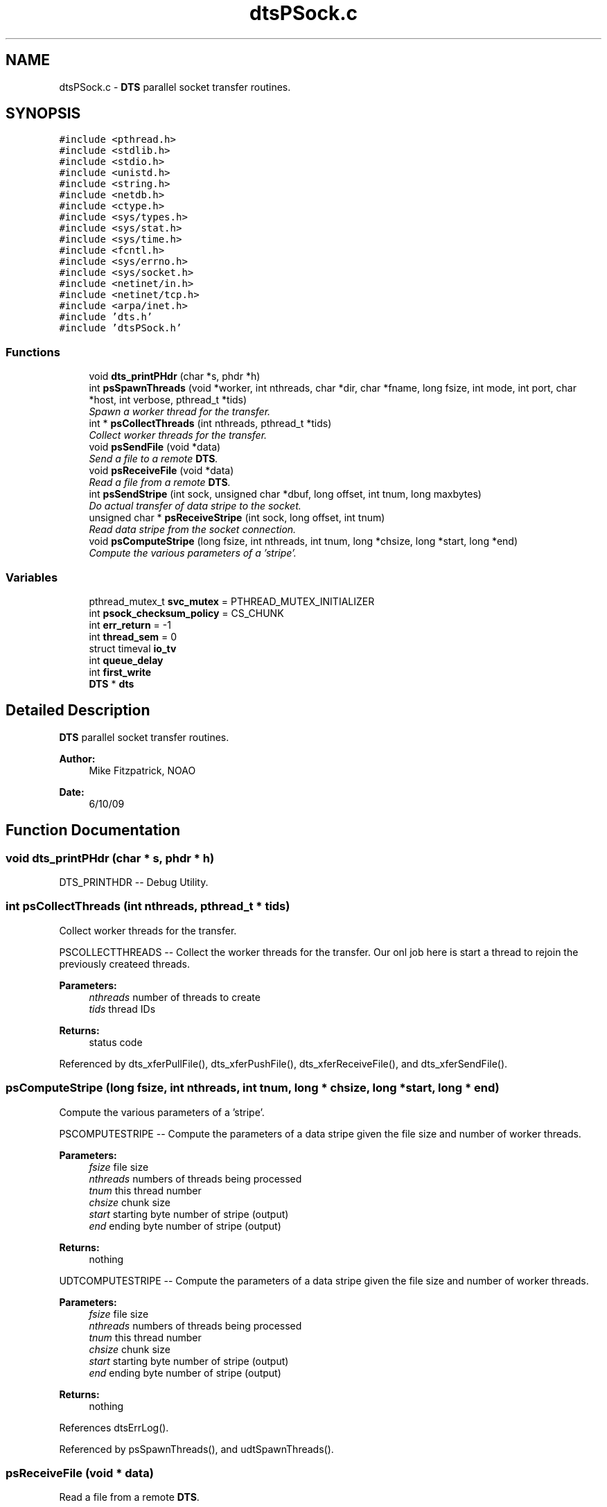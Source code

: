 .TH "dtsPSock.c" 3 "11 Apr 2014" "Version v1.0" "DTS" \" -*- nroff -*-
.ad l
.nh
.SH NAME
dtsPSock.c \- \fBDTS\fP parallel socket transfer routines.  

.PP
.SH SYNOPSIS
.br
.PP
\fC#include <pthread.h>\fP
.br
\fC#include <stdlib.h>\fP
.br
\fC#include <stdio.h>\fP
.br
\fC#include <unistd.h>\fP
.br
\fC#include <string.h>\fP
.br
\fC#include <netdb.h>\fP
.br
\fC#include <ctype.h>\fP
.br
\fC#include <sys/types.h>\fP
.br
\fC#include <sys/stat.h>\fP
.br
\fC#include <sys/time.h>\fP
.br
\fC#include <fcntl.h>\fP
.br
\fC#include <sys/errno.h>\fP
.br
\fC#include <sys/socket.h>\fP
.br
\fC#include <netinet/in.h>\fP
.br
\fC#include <netinet/tcp.h>\fP
.br
\fC#include <arpa/inet.h>\fP
.br
\fC#include 'dts.h'\fP
.br
\fC#include 'dtsPSock.h'\fP
.br

.SS "Functions"

.in +1c
.ti -1c
.RI "void \fBdts_printPHdr\fP (char *s, phdr *h)"
.br
.ti -1c
.RI "int \fBpsSpawnThreads\fP (void *worker, int nthreads, char *dir, char *fname, long fsize, int mode, int port, char *host, int verbose, pthread_t *tids)"
.br
.RI "\fISpawn a worker thread for the transfer. \fP"
.ti -1c
.RI "int * \fBpsCollectThreads\fP (int nthreads, pthread_t *tids)"
.br
.RI "\fICollect worker threads for the transfer. \fP"
.ti -1c
.RI "void \fBpsSendFile\fP (void *data)"
.br
.RI "\fISend a file to a remote \fBDTS\fP. \fP"
.ti -1c
.RI "void \fBpsReceiveFile\fP (void *data)"
.br
.RI "\fIRead a file from a remote \fBDTS\fP. \fP"
.ti -1c
.RI "int \fBpsSendStripe\fP (int sock, unsigned char *dbuf, long offset, int tnum, long maxbytes)"
.br
.RI "\fIDo actual transfer of data stripe to the socket. \fP"
.ti -1c
.RI "unsigned char * \fBpsReceiveStripe\fP (int sock, long offset, int tnum)"
.br
.RI "\fIRead data stripe from the socket connection. \fP"
.ti -1c
.RI "void \fBpsComputeStripe\fP (long fsize, int nthreads, int tnum, long *chsize, long *start, long *end)"
.br
.RI "\fICompute the various parameters of a 'stripe'. \fP"
.in -1c
.SS "Variables"

.in +1c
.ti -1c
.RI "pthread_mutex_t \fBsvc_mutex\fP = PTHREAD_MUTEX_INITIALIZER"
.br
.ti -1c
.RI "int \fBpsock_checksum_policy\fP = CS_CHUNK"
.br
.ti -1c
.RI "int \fBerr_return\fP = -1"
.br
.ti -1c
.RI "int \fBthread_sem\fP = 0"
.br
.ti -1c
.RI "struct timeval \fBio_tv\fP"
.br
.ti -1c
.RI "int \fBqueue_delay\fP"
.br
.ti -1c
.RI "int \fBfirst_write\fP"
.br
.ti -1c
.RI "\fBDTS\fP * \fBdts\fP"
.br
.in -1c
.SH "Detailed Description"
.PP 
\fBDTS\fP parallel socket transfer routines. 

\fBAuthor:\fP
.RS 4
Mike Fitzpatrick, NOAO 
.RE
.PP
\fBDate:\fP
.RS 4
6/10/09 
.RE
.PP

.SH "Function Documentation"
.PP 
.SS "void dts_printPHdr (char * s, phdr * h)"
.PP
DTS_PRINTHDR -- Debug Utility. 
.SS "int psCollectThreads (int nthreads, pthread_t * tids)"
.PP
Collect worker threads for the transfer. 
.PP
PSCOLLECTTHREADS -- Collect the worker threads for the transfer. Our onl job here is start a thread to rejoin the previously createed threads.
.PP
\fBParameters:\fP
.RS 4
\fInthreads\fP number of threads to create 
.br
\fItids\fP thread IDs 
.RE
.PP
\fBReturns:\fP
.RS 4
status code 
.RE
.PP

.PP
Referenced by dts_xferPullFile(), dts_xferPushFile(), dts_xferReceiveFile(), and dts_xferSendFile().
.SS "psComputeStripe (long fsize, int nthreads, int tnum, long * chsize, long * start, long * end)"
.PP
Compute the various parameters of a 'stripe'. 
.PP
PSCOMPUTESTRIPE -- Compute the parameters of a data stripe given the file size and number of worker threads.
.PP
\fBParameters:\fP
.RS 4
\fIfsize\fP file size 
.br
\fInthreads\fP numbers of threads being processed 
.br
\fItnum\fP this thread number 
.br
\fIchsize\fP chunk size 
.br
\fIstart\fP starting byte number of stripe (output) 
.br
\fIend\fP ending byte number of stripe (output)
.RE
.PP
\fBReturns:\fP
.RS 4
nothing
.RE
.PP
UDTCOMPUTESTRIPE -- Compute the parameters of a data stripe given the file size and number of worker threads.
.PP
\fBParameters:\fP
.RS 4
\fIfsize\fP file size 
.br
\fInthreads\fP numbers of threads being processed 
.br
\fItnum\fP this thread number 
.br
\fIchsize\fP chunk size 
.br
\fIstart\fP starting byte number of stripe (output) 
.br
\fIend\fP ending byte number of stripe (output)
.RE
.PP
\fBReturns:\fP
.RS 4
nothing 
.RE
.PP

.PP
References dtsErrLog().
.PP
Referenced by psSpawnThreads(), and udtSpawnThreads().
.SS "psReceiveFile (void * data)"
.PP
Read a file from a remote \fBDTS\fP. 
.PP
psReceiveFile -- Receive a file from a remote \fBDTS\fP.
.PP
This function can be called to read a portion of a file from a remote host. Arguments are passed in through a generic 'data' pointer to the psArg struct defined for this 'stripe' of the data.
.PP
In this procedure, we act as a client in the connection, i.e. the transfer won't begin until we connect to a remote server sending the data.
.PP
\fBParameters:\fP
.RS 4
\fIdata\fP caller thread data 
.RE
.PP
\fBReturns:\fP
.RS 4
nothing 
.RE
.PP

.PP
References dts_fileOpen(), dts_fileWrite(), dts_makePath(), dts_openClientSocket(), dts_openServerSocket(), dts_preAlloc(), dts_sandboxPath(), dts_semDecr(), dtsErrLog(), dtsLog(), dtsTimeLog(), psReceiveStripe(), and svc_mutex.
.PP
Referenced by dts_xferPullFile(), and dts_xferReceiveFile().
.SS "uchar * psReceiveStripe (int sock, long offset, int tnum)"
.PP
Read data stripe from the socket connection. 
.PP
psReceiveStripe -- Do the actual transfer of the data stripe to the client connection. A 'stripe' of data is actually transferred in much smaller 'chunks' which can be tuned to be optimal for the given connection. The checksum policy allows us to perform a checksum of the data either for the entire stripe, or for each individual chunk. The former is generally more efficient as it involves fewer round-trips to the client (i.e. send the checksum and wait for verification before sending next chunk). File-level checksum policy is enforced by our parent.
.PP
\fBParameters:\fP
.RS 4
\fIsock\fP socket descriptor 
.br
\fIoffset\fP file offset for this stripe 
.br
\fItnum\fP thread (i.e. stripe) number
.RE
.PP
\fBReturns:\fP
.RS 4
a pointer to the data read 
.RE
.PP

.PP
References dts_debugLevel(), dts_sockRead(), dts_sockWrite(), dtsErrLog(), dtsTimeLog(), and psock_checksum_policy.
.PP
Referenced by psReceiveFile().
.SS "psSendFile (void * data)"
.PP
Send a file to a remote \fBDTS\fP. 
.PP
psSendFile -- Send a file to a remote \fBDTS\fP.
.PP
This function can be called to send a portion of a file to a remote host. Arguments are passed in through a generic 'data' pointer to the psArg struct defined for this 'stripe' of the data.
.PP
In this procedure, we act as a server, i.e. we open the specified tcp/ip socket and wait for a client connection before beginning any transfer.
.PP
\fBParameters:\fP
.RS 4
\fIdata\fP caller thread data 
.RE
.PP
\fBReturns:\fP
.RS 4
nothing 
.RE
.PP

.PP
References dts_fileClose(), dts_fileOpen(), dts_fileRead(), dts_makePath(), dts_openClientSocket(), dts_openServerSocket(), dts_sandboxPath(), dts_semDecr(), dtsErrLog(), dtsTimeLog(), psSendStripe(), and svc_mutex.
.PP
Referenced by dts_xferPushFile(), and dts_xferSendFile().
.SS "int psSendStripe (int sock, unsigned char * dbuf, long offset, int tnum, long maxbytes)"
.PP
Do actual transfer of data stripe to the socket. 
.PP
psSendStripe -- Do the actual transfer of the data stripe to the client connection. A 'stripe' of data is actually transferred in much smaller 'chunks' which can be tuned to be optimal for the given connection. The checksum policy allows us to perform a checksum of the data either for the entire stripe, or for each individual chunk. The former is generally more efficient as it involves fewer round-trips to the client (i.e. send the checksum and wait for verification before sending next chunk). File-level checksum policy is enforced by our parent.
.PP
\fBParameters:\fP
.RS 4
\fIsock\fP socket descriptor 
.br
\fIdbuf\fP data buffer 
.br
\fIoffset\fP file offset for this stripe 
.br
\fItnum\fP thread number 
.br
\fImaxbytes\fP max bytes to transfer
.RE
.PP
\fBReturns:\fP
.RS 4
number of chunks sent 
.RE
.PP

.PP
References dts_debugLevel(), dts_sockRead(), dts_sockWrite(), dtsErrLog(), dtsTimeLog(), and psock_checksum_policy.
.PP
Referenced by psSendFile().
.SS "int psSpawnThreads (void * worker, int nthreads, char * dir, char * fname, long fsize, int mode, int port, char * host, int verbose, pthread_t * tids)"
.PP
Spawn a worker thread for the transfer. 
.PP
PSSPAWNTHREADS -- Spawn a worker thread for the transfer. All we do here is start a thread to run the function passed in. This may be used to either read or write the data.
.PP
\fBParameters:\fP
.RS 4
\fIworker\fP worker function 
.br
\fInthreads\fP number of threads to create 
.br
\fIdir\fP working directory 
.br
\fIfname\fP file name 
.br
\fIfsize\fP file size 
.br
\fImode\fP transfer mode (push or pull) 
.br
\fIport\fP client base port number 
.br
\fIhost\fP client host name 
.br
\fIverbose\fP verbose output flag 
.br
\fItids\fP thread id array
.RE
.PP
\fBReturns:\fP
.RS 4
status code 
.RE
.PP

.PP
References dtsErrLog(), and psComputeStripe().
.PP
Referenced by dts_xferPullFile(), dts_xferPushFile(), dts_xferReceiveFile(), and dts_xferSendFile().
.SH "Variable Documentation"
.PP 
.SS "int \fBpsock_checksum_policy\fP = CS_CHUNK"
.PP
FIXME -- CS_STRIPE and CS_PACKET not working...... 
.PP
Referenced by dts_sockRead(), dts_sockWrite(), psReceiveStripe(), and psSendStripe().
.SS "pthread_mutex_t \fBsvc_mutex\fP = PTHREAD_MUTEX_INITIALIZER"
.PP
Mutex lock for thread startup to protect file I/O. 
.PP
Referenced by psReceiveFile(), and psSendFile().
.SH "Author"
.PP 
Generated automatically by Doxygen for DTS from the source code.
